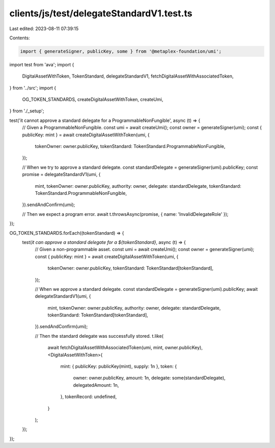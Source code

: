 clients/js/test/delegateStandardV1.test.ts
==========================================

Last edited: 2023-08-11 07:39:15

Contents:

.. code-block:: ts

    import { generateSigner, publicKey, some } from '@metaplex-foundation/umi';
import test from 'ava';
import {
  DigitalAssetWithToken,
  TokenStandard,
  delegateStandardV1,
  fetchDigitalAssetWithAssociatedToken,
} from '../src';
import {
  OG_TOKEN_STANDARDS,
  createDigitalAssetWithToken,
  createUmi,
} from './_setup';

test('it cannot approve a standard delegate for a ProgrammableNonFungible', async (t) => {
  // Given a ProgrammableNonFungible.
  const umi = await createUmi();
  const owner = generateSigner(umi);
  const { publicKey: mint } = await createDigitalAssetWithToken(umi, {
    tokenOwner: owner.publicKey,
    tokenStandard: TokenStandard.ProgrammableNonFungible,
  });

  // When we try to approve a standard delegate.
  const standardDelegate = generateSigner(umi).publicKey;
  const promise = delegateStandardV1(umi, {
    mint,
    tokenOwner: owner.publicKey,
    authority: owner,
    delegate: standardDelegate,
    tokenStandard: TokenStandard.ProgrammableNonFungible,
  }).sendAndConfirm(umi);

  // Then we expect a program error.
  await t.throwsAsync(promise, { name: 'InvalidDelegateRole' });
});

OG_TOKEN_STANDARDS.forEach((tokenStandard) => {
  test(`it can approve a standard delegate for a ${tokenStandard}`, async (t) => {
    // Given a non-programmable asset.
    const umi = await createUmi();
    const owner = generateSigner(umi);
    const { publicKey: mint } = await createDigitalAssetWithToken(umi, {
      tokenOwner: owner.publicKey,
      tokenStandard: TokenStandard[tokenStandard],
    });

    // When we approve a standard delegate.
    const standardDelegate = generateSigner(umi).publicKey;
    await delegateStandardV1(umi, {
      mint,
      tokenOwner: owner.publicKey,
      authority: owner,
      delegate: standardDelegate,
      tokenStandard: TokenStandard[tokenStandard],
    }).sendAndConfirm(umi);

    // Then the standard delegate was successfully stored.
    t.like(
      await fetchDigitalAssetWithAssociatedToken(umi, mint, owner.publicKey),
      <DigitalAssetWithToken>{
        mint: { publicKey: publicKey(mint), supply: 1n },
        token: {
          owner: owner.publicKey,
          amount: 1n,
          delegate: some(standardDelegate),
          delegatedAmount: 1n,
        },
        tokenRecord: undefined,
      }
    );
  });
});


